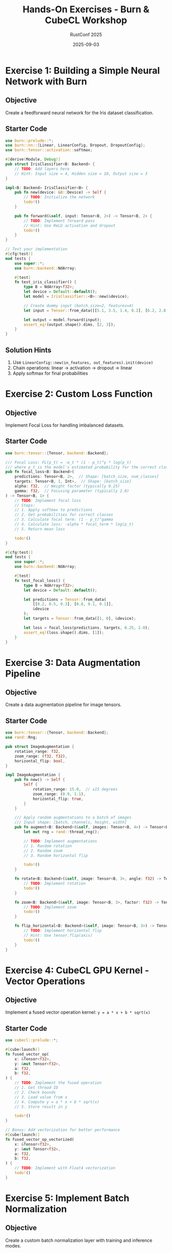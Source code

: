 #+TITLE: Hands-On Exercises - Burn & CubeCL Workshop
#+AUTHOR: RustConf 2025
#+DATE: 2025-09-03
#+OPTIONS: toc:2 num:t

* Exercise 1: Building a Simple Neural Network with Burn

** Objective
Create a feedforward neural network for the Iris dataset classification.

** Starter Code

#+BEGIN_SRC rust
use burn::prelude::*;
use burn::nn::{Linear, LinearConfig, Dropout, DropoutConfig};
use burn::tensor::activation::softmax;

#[derive(Module, Debug)]
pub struct IrisClassifier<B: Backend> {
    // TODO: Add layers here
    // Hint: Input size = 4, Hidden size = 10, Output size = 3
}

impl<B: Backend> IrisClassifier<B> {
    pub fn new(device: &B::Device) -> Self {
        // TODO: Initialize the network
        todo!()
    }
    
    pub fn forward(&self, input: Tensor<B, 2>) -> Tensor<B, 2> {
        // TODO: Implement forward pass
        // Hint: Use ReLU activation and dropout
        todo!()
    }
}

// Test your implementation
#[cfg(test)]
mod tests {
    use super::*;
    use burn::backend::NdArray;
    
    #[test]
    fn test_iris_classifier() {
        type B = NdArray<f32>;
        let device = Default::default();
        let model = IrisClassifier::<B>::new(&device);
        
        // Create dummy input (batch_size=2, features=4)
        let input = Tensor::from_data([[5.1, 3.5, 1.4, 0.2], [6.2, 2.8, 4.8, 1.8]], &device);
        
        let output = model.forward(input);
        assert_eq!(output.shape().dims, [2, 3]);
    }
}
#+END_SRC

** Solution Hints
1. Use ~LinearConfig::new(in_features, out_features).init(device)~
2. Chain operations: linear → activation → dropout → linear
3. Apply softmax for final probabilities

* Exercise 2: Custom Loss Function

** Objective
Implement Focal Loss for handling imbalanced datasets.

** Starter Code

#+BEGIN_SRC rust
use burn::tensor::{Tensor, backend::Backend};

/// Focal Loss: FL(p_t) = -α_t * (1 - p_t)^γ * log(p_t)
/// where p_t is the model's estimated probability for the correct class
pub fn focal_loss<B: Backend>(
    predictions: Tensor<B, 2>,  // Shape: [batch_size, num_classes]
    targets: Tensor<B, 1, Int>,  // Shape: [batch_size]
    alpha: f32,  // Weight factor (typically 0.25)
    gamma: f32,  // Focusing parameter (typically 2.0)
) -> Tensor<B, 1> {
    // TODO: Implement focal loss
    // Steps:
    // 1. Apply softmax to predictions
    // 2. Get probabilities for correct classes
    // 3. Calculate focal term: (1 - p_t)^gamma
    // 4. Calculate loss: -alpha * focal_term * log(p_t)
    // 5. Return mean loss
    
    todo!()
}

#[cfg(test)]
mod tests {
    use super::*;
    use burn::backend::NdArray;
    
    #[test]
    fn test_focal_loss() {
        type B = NdArray<f32>;
        let device = Default::default();
        
        let predictions = Tensor::from_data(
            [[0.2, 0.5, 0.3], [0.8, 0.1, 0.1]], 
            &device
        );
        let targets = Tensor::from_data([1, 0], &device);
        
        let loss = focal_loss(predictions, targets, 0.25, 2.0);
        assert_eq!(loss.shape().dims, [1]);
    }
}
#+END_SRC

* Exercise 3: Data Augmentation Pipeline

** Objective
Create a data augmentation pipeline for image tensors.

** Starter Code

#+BEGIN_SRC rust
use burn::tensor::{Tensor, backend::Backend};
use rand::Rng;

pub struct ImageAugmentation {
    rotation_range: f32,
    zoom_range: (f32, f32),
    horizontal_flip: bool,
}

impl ImageAugmentation {
    pub fn new() -> Self {
        Self {
            rotation_range: 15.0,  // ±15 degrees
            zoom_range: (0.9, 1.1),
            horizontal_flip: true,
        }
    }
    
    /// Apply random augmentations to a batch of images
    /// Input shape: [batch, channels, height, width]
    pub fn augment<B: Backend>(&self, images: Tensor<B, 4>) -> Tensor<B, 4> {
        let mut rng = rand::thread_rng();
        
        // TODO: Implement augmentations
        // 1. Random rotation
        // 2. Random zoom
        // 3. Random horizontal flip
        
        todo!()
    }
    
    fn rotate<B: Backend>(&self, image: Tensor<B, 3>, angle: f32) -> Tensor<B, 3> {
        // TODO: Implement rotation
        todo!()
    }
    
    fn zoom<B: Backend>(&self, image: Tensor<B, 3>, factor: f32) -> Tensor<B, 3> {
        // TODO: Implement zoom
        todo!()
    }
    
    fn flip_horizontal<B: Backend>(&self, image: Tensor<B, 3>) -> Tensor<B, 3> {
        // TODO: Implement horizontal flip
        // Hint: Use tensor.flip(axis)
        todo!()
    }
}
#+END_SRC

* Exercise 4: CubeCL GPU Kernel - Vector Operations

** Objective
Implement a fused vector operation kernel: ~y = a * x + b * sqrt(x)~

** Starter Code

#+BEGIN_SRC rust
use cubecl::prelude::*;

#[cube(launch)]
fn fused_vector_op(
    x: &Tensor<f32>,
    y: &mut Tensor<f32>,
    a: f32,
    b: f32,
) {
    // TODO: Implement the fused operation
    // 1. Get thread ID
    // 2. Check bounds
    // 3. Load value from x
    // 4. Compute y = a * x + b * sqrt(x)
    // 5. Store result in y
    
    todo!()
}

// Bonus: Add vectorization for better performance
#[cube(launch)]
fn fused_vector_op_vectorized(
    x: &Tensor<f32>,
    y: &mut Tensor<f32>,
    a: f32,
    b: f32,
) {
    // TODO: Implement with Float4 vectorization
    todo!()
}
#+END_SRC

* Exercise 5: Implement Batch Normalization

** Objective
Create a custom batch normalization layer with training and inference modes.

** Starter Code

#+BEGIN_SRC rust
use burn::prelude::*;

#[derive(Module, Debug)]
pub struct BatchNorm<B: Backend> {
    gamma: Tensor<B, 1>,  // Scale parameter
    beta: Tensor<B, 1>,   // Shift parameter
    running_mean: Tensor<B, 1>,
    running_var: Tensor<B, 1>,
    momentum: f32,
    epsilon: f32,
    training: bool,
}

impl<B: Backend> BatchNorm<B> {
    pub fn new(num_features: usize, device: &B::Device) -> Self {
        // TODO: Initialize parameters
        // gamma = ones, beta = zeros
        // running_mean = zeros, running_var = ones
        todo!()
    }
    
    pub fn forward(&mut self, input: Tensor<B, 2>) -> Tensor<B, 2> {
        if self.training {
            // TODO: Training mode
            // 1. Calculate batch mean and variance
            // 2. Normalize input
            // 3. Update running statistics
            // 4. Apply scale and shift
            todo!()
        } else {
            // TODO: Inference mode
            // Use running statistics for normalization
            todo!()
        }
    }
    
    pub fn train_mode(&mut self) {
        self.training = true;
    }
    
    pub fn eval_mode(&mut self) {
        self.training = false;
    }
}
#+END_SRC

* Exercise 6: Model Ensemble

** Objective
Create an ensemble of models with different architectures and combine predictions.

** Starter Code

#+BEGIN_SRC rust
use burn::prelude::*;

pub struct EnsembleClassifier<B: Backend> {
    models: Vec<Box<dyn Classifier<B>>>,
    weights: Vec<f32>,
}

trait Classifier<B: Backend> {
    fn predict(&self, input: Tensor<B, 2>) -> Tensor<B, 2>;
}

impl<B: Backend> EnsembleClassifier<B> {
    pub fn new() -> Self {
        Self {
            models: Vec::new(),
            weights: Vec::new(),
        }
    }
    
    pub fn add_model(&mut self, model: Box<dyn Classifier<B>>, weight: f32) {
        // TODO: Add model to ensemble
        todo!()
    }
    
    pub fn predict(&self, input: Tensor<B, 2>) -> Tensor<B, 2> {
        // TODO: Combine predictions
        // 1. Get predictions from all models
        // 2. Apply weights
        // 3. Average or vote
        todo!()
    }
    
    pub fn predict_with_uncertainty(&self, input: Tensor<B, 2>) -> (Tensor<B, 2>, Tensor<B, 2>) {
        // TODO: Return predictions and uncertainty estimates
        // Calculate mean and variance across ensemble
        todo!()
    }
}
#+END_SRC

* Exercise 7: Custom CubeCL Reduction

** Objective
Implement a parallel reduction to find the maximum value and its index.

** Starter Code

#+BEGIN_SRC rust
use cubecl::prelude::*;

#[cube(launch)]
fn argmax_reduction(
    input: &Tensor<f32>,
    max_values: &mut Tensor<f32>,
    max_indices: &mut Tensor<u32>,
    n: u32,
) {
    // TODO: Implement parallel argmax
    // 1. Load data into shared memory
    // 2. Perform reduction to find max and index
    // 3. Write result for this block
    
    let tid = THREAD_ID_X;
    let bid = BLOCK_ID_X;
    
    // Shared memory for values and indices
    let mut shared_vals = SharedMemory::<f32>::new(BLOCK_DIM_X);
    let mut shared_idxs = SharedMemory::<u32>::new(BLOCK_DIM_X);
    
    // TODO: Complete implementation
    todo!()
}
#+END_SRC

* Exercise 8: Transfer Learning

** Objective
Implement transfer learning by freezing pretrained layers and fine-tuning.

** Starter Code

#+BEGIN_SRC rust
use burn::prelude::*;

#[derive(Module, Debug)]
pub struct TransferModel<B: Backend> {
    frozen_backbone: FrozenModule<B>,
    trainable_head: Linear<B>,
}

pub struct FrozenModule<B: Backend> {
    layers: Vec<Linear<B>>,
}

impl<B: Backend> TransferModel<B> {
    pub fn from_pretrained(
        pretrained_path: &str,
        num_classes: usize,
        device: &B::Device,
    ) -> Self {
        // TODO: Load pretrained model and freeze layers
        todo!()
    }
    
    pub fn forward(&self, input: Tensor<B, 2>) -> Tensor<B, 2> {
        // TODO: Forward through frozen and trainable parts
        todo!()
    }
    
    pub fn freeze_backbone(&mut self) {
        // TODO: Disable gradient computation for backbone
        todo!()
    }
    
    pub fn unfreeze_backbone(&mut self) {
        // TODO: Enable gradient computation for fine-tuning
        todo!()
    }
}
#+END_SRC

* Exercise 9: Attention Mechanism

** Objective
Implement a simple attention mechanism for sequence modeling.

** Starter Code

#+BEGIN_SRC rust
use burn::prelude::*;

#[derive(Module, Debug)]
pub struct AttentionLayer<B: Backend> {
    query_proj: Linear<B>,
    key_proj: Linear<B>,
    value_proj: Linear<B>,
    scale: f32,
}

impl<B: Backend> AttentionLayer<B> {
    pub fn new(dim: usize, device: &B::Device) -> Self {
        // TODO: Initialize projection layers
        todo!()
    }
    
    pub fn forward(
        &self,
        query: Tensor<B, 3>,  // [batch, seq_len, dim]
        key: Tensor<B, 3>,
        value: Tensor<B, 3>,
        mask: Option<Tensor<B, 2>>,
    ) -> Tensor<B, 3> {
        // TODO: Implement scaled dot-product attention
        // 1. Project Q, K, V
        // 2. Compute attention scores: Q @ K.T / sqrt(dim)
        // 3. Apply mask if provided
        // 4. Apply softmax
        // 5. Apply attention weights to values
        
        todo!()
    }
}
#+END_SRC

* Exercise 10: Performance Optimization Challenge

** Objective
Optimize a given model for maximum inference speed.

** Starter Code

#+BEGIN_SRC rust
use burn::prelude::*;
use std::time::Instant;

pub fn benchmark_model<B: Backend>(
    model: &dyn Module<B>,
    input: Tensor<B, 4>,
    iterations: usize,
) -> f64 {
    // Warmup
    for _ in 0..10 {
        let _ = model.forward(input.clone());
    }
    
    // Benchmark
    let start = Instant::now();
    for _ in 0..iterations {
        let _ = model.forward(input.clone());
    }
    let duration = start.elapsed();
    
    duration.as_secs_f64() / iterations as f64
}

// TODO: Optimize this model for speed
#[derive(Module, Debug)]
pub struct SlowModel<B: Backend> {
    conv1: Conv2d<B>,
    conv2: Conv2d<B>,
    conv3: Conv2d<B>,
    fc1: Linear<B>,
    fc2: Linear<B>,
}

// Your optimized version
#[derive(Module, Debug)]
pub struct FastModel<B: Backend> {
    // TODO: Implement optimized architecture
    // Consider: fusion, quantization, pruning, etc.
}
#+END_SRC

* Solutions Guide

Solutions are available at:
- [[file:solutions/][solutions/]] directory
- Online: https://github.com/rustconf/ai-workshop-2025/solutions

Key concepts to remember:
1. Always check tensor shapes
2. Use backend-agnostic code where possible
3. Profile before optimizing
4. Test with small batches first
5. Leverage Rust's type system for safety

* Additional Challenges

For those who finish early:

1. **Multi-GPU Training**: Implement data parallelism
2. **Custom Optimizer**: Create AdamW or RMSprop
3. **Mixed Precision**: Add FP16 training support
4. **Graph Neural Network**: Implement a simple GNN layer
5. **Reinforcement Learning**: Build a simple policy gradient method

* Resources

- [[https://burn.dev/book][Burn Book]]
- [[https://github.com/tracel-ai/burn/examples][Burn Examples]]
- [[https://github.com/tracel-ai/cubecl/examples][CubeCL Examples]]
- [[https://discord.gg/burn][Community Discord]]